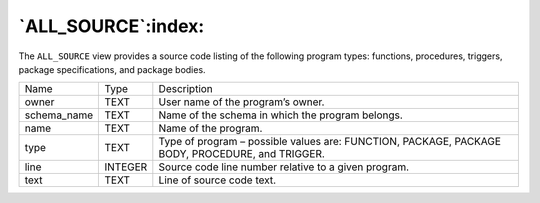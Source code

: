 .. _all_source:

*******************
`ALL_SOURCE`:index:
*******************

The ``ALL_SOURCE`` view provides a source code listing of the following
program types: functions, procedures, triggers, package specifications,
and package bodies.

.. tabularcolumns:: |\Y{0.3}|\Y{0.3}|\Y{0.4}|

=========== ======= ===============================================================================================
Name        Type    Description
owner       TEXT    User name of the program’s owner.
schema_name TEXT    Name of the schema in which the program belongs.
name        TEXT    Name of the program.
type        TEXT    Type of program – possible values are: FUNCTION, PACKAGE, PACKAGE BODY, PROCEDURE, and TRIGGER.
line        INTEGER Source code line number relative to a given program.
text        TEXT    Line of source code text.
=========== ======= ===============================================================================================
